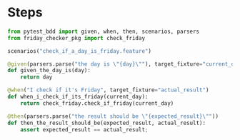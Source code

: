 * Steps
#+begin_src python :tangle steps/friday_check_steps.py :comments link
  from pytest_bdd import given, when, then, scenarios, parsers
  from friday_checker_pkg import check_friday

  scenarios("check_if_a_day_is_friday.feature") 

  @given(parsers.parse("the day is \"{day}\""), target_fixture="current_day")
  def given_the_day_is(day):
      return day

  @when("I check if it's Friday", target_fixture="actual_result")
  def when_i_check_if_its_friday(current_day):
      return check_friday.check_if_friday(current_day)

  @then(parsers.parse("the result should be \"{expected_result}\""))
  def then_the_result_should_be(expected_result, actual_result):
      assert expected_result == actual_result;
#+end_src
